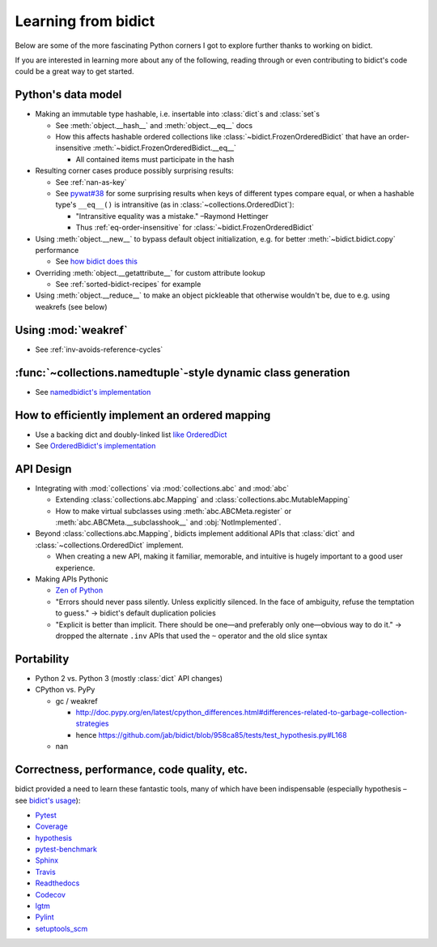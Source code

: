 Learning from bidict
--------------------

Below are some of the more fascinating Python corners
I got to explore further
thanks to working on bidict.

If you are interested in learning more about any of the following,
reading through or even contributing to bidict's code
could be a great way to get started.

.. todo::

   The following is just an outline.
   Expand and provide more references and examples.


Python's data model
===================

- Making an immutable type hashable,
  i.e. insertable into :class:`dict`\s and :class:`set`\s

  - See :meth:`object.__hash__` and :meth:`object.__eq__` docs

  - How this affects hashable ordered collections
    like :class:`~bidict.FrozenOrderedBidict`
    that have an order-insensitive
    :meth:`~bidict.FrozenOrderedBidict.__eq__`

    - All contained items must participate in the hash

- Resulting corner cases produce possibly surprising results:

  - See :ref:`nan-as-key`

  - See
    `pywat#38 <https://github.com/cosmologicon/pywat/issues/38>`_
    for some surprising results when keys of different types compare equal,
    or when a hashable type's ``__eq__()`` is intransitive
    (as in :class:`~collections.OrderedDict`):

    - "Intransitive equality was a mistake." –Raymond Hettinger

    - Thus :ref:`eq-order-insensitive` for :class:`~bidict.FrozenOrderedBidict`

- Using :meth:`object.__new__` to bypass default object initialization,
  e.g. for better :meth:`~bidict.bidict.copy` performance

  - See `how bidict does this
    <https://github.com/jab/bidict/blob/master/bidict/_frozen.py>`_

- Overriding :meth:`object.__getattribute__` for custom attribute lookup

  - See :ref:`sorted-bidict-recipes` for example

- Using :meth:`object.__reduce__` to make an object pickleable
  that otherwise wouldn't be,
  due to e.g. using weakrefs (see below)


Using :mod:`weakref`
====================

- See :ref:`inv-avoids-reference-cycles`


:func:`~collections.namedtuple`-style dynamic class generation
==============================================================

- See `namedbidict's implementation
  <https://github.com/jab/bidict/blob/master/bidict/_named.py>`_


How to efficiently implement an ordered mapping
===============================================

- Use a backing dict and doubly-linked list
  `like OrderedDict
  <https://github.com/python/cpython/blob/a0374d/Lib/collections/__init__.py#L71>`_

- See `OrderedBidict's implementation
  <https://github.com/jab/bidict/blob/master/bidict/_ordered.py>`_


API Design
==========

- Integrating with :mod:`collections` via :mod:`collections.abc` and :mod:`abc`

  - Extending :class:`collections.abc.Mapping` and :class:`collections.abc.MutableMapping`

  - How to make virtual subclasses using
    :meth:`abc.ABCMeta.register` or
    :meth:`abc.ABCMeta.__subclasshook__` and
    :obj:`NotImplemented`.

- Beyond :class:`collections.abc.Mapping`, bidicts implement additional APIs
  that :class:`dict` and :class:`~collections.OrderedDict` implement.

  - When creating a new API, making it familiar, memorable, and intuitive
    is hugely important to a good user experience.

- Making APIs Pythonic

  - `Zen of Python <https://www.python.org/dev/peps/pep-0020/>`_

  - "Errors should never pass silently.
    Unless explicitly silenced.
    In the face of ambiguity, refuse the temptation to guess."
    → bidict's default duplication policies

  - "Explicit is better than implicit.
    There should be one—and preferably only one—obvious way to do it."
    → dropped the alternate ``.inv`` APIs that used
    the ``~`` operator and the old slice syntax


Portability
===========

- Python 2 vs. Python 3 (mostly :class:`dict` API changes)

- CPython vs. PyPy

  - gc / weakref

    - http://doc.pypy.org/en/latest/cpython_differences.html#differences-related-to-garbage-collection-strategies
    - hence https://github.com/jab/bidict/blob/958ca85/tests/test_hypothesis.py#L168

  - nan


Correctness, performance, code quality, etc.
============================================

bidict provided a need to learn these fantastic tools,
many of which have been indispensable
(especially hypothesis – see
`bidict's usage <https://github.com/jab/bidict/blob/master/tests/test_hypothesis.py>`_):

-  `Pytest <https://docs.pytest.org/en/latest/>`_
-  `Coverage <http://coverage.readthedocs.io/en/latest/>`_
-  `hypothesis <http://hypothesis.readthedocs.io/en/latest/>`_
-  `pytest-benchmark <https://github.com/ionelmc/pytest-benchmark>`_
-  `Sphinx <http://www.sphinx-doc.org/en/stable/>`_
-  `Travis <https://travis-ci.org/>`_
-  `Readthedocs <http://bidict.readthedocs.io/en/latest/>`_
-  `Codecov <https://codecov.io>`_
-  `lgtm <http://lgtm.com/>`_
-  `Pylint <https://www.pylint.org/>`_
-  `setuptools_scm <https://github.com/pypa/setuptools_scm>`_
